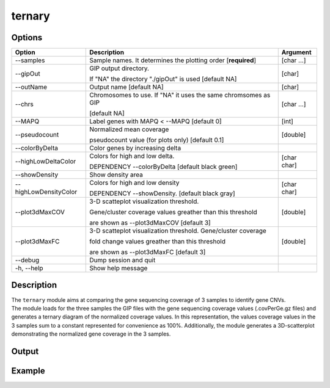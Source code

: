 #######
ternary
#######


Options
-------

+-----------------------+--------------------------------------------------------------+----------------+
|Option                 |Description                                                   |Argument        |
+=======================+==============================================================+================+
|\-\-samples            |Sample names. It determines the plotting order [**required**] |[char ...]      |     
+-----------------------+--------------------------------------------------------------+----------------+
|\-\-gipOut             |GIP output directory.                                         |[char]          |
|                       |                                                              |                |
|                       |If "NA" the directory "./gipOut" is used [default NA]         |                |
+-----------------------+--------------------------------------------------------------+----------------+
|\-\-outName            |Output name [default NA]                                      |[char]          |
+-----------------------+--------------------------------------------------------------+----------------+
|\-\-chrs               |Chromosomes to use. If "NA" it uses the same chromsomes as GIP|[char ...]      |
|                       |                                                              |                |
|                       |[default NA]                                                  |                |
+-----------------------+--------------------------------------------------------------+----------------+
|\-\-MAPQ               |Label genes with MAPQ < --MAPQ [default 0]                    |[int]           |
+-----------------------+--------------------------------------------------------------+----------------+
|\-\-pseudocount        |Normalized mean coverage                                      |[double]        |
|                       |                                                              |                |
|                       |pseudocount value (for plots only)  [default 0.1]             |                |
+-----------------------+--------------------------------------------------------------+----------------+
|\-\-colorByDelta       | Color genes by increasing delta                              |                |
+-----------------------+--------------------------------------------------------------+----------------+
|\-\-highLowDeltaColor  | Colors for high and low delta.                               |[char char]     |
|                       |                                                              |                |
|                       | DEPENDENCY \-\-colorByDelta  [default black green]           |                |
+-----------------------+--------------------------------------------------------------+----------------+
|\-\-showDensity        | Show density area                                            |                |
+-----------------------+--------------------------------------------------------------+----------------+
|\-\-highLowDensityColor| Colors for high and low density                              |[char char]     |
|                       |                                                              |                |
|                       | DEPENDENCY \-\-showDensity. [default black gray]             |                |
+-----------------------+--------------------------------------------------------------+----------------+
|\-\-plot3dMaxCOV       | 3-D scatteplot visualization threshold.                      |[double]        |
|                       |                                                              |                |
|                       | Gene/cluster coverage values greather than this threshold    |                |
|                       |                                                              |                |
|                       | are shown as \-\-plot3dMaxCOV  [default 3]                   |                |
+-----------------------+--------------------------------------------------------------+----------------+
|\-\-plot3dMaxFC        | 3-D scatteplot visualization threshold. Gene/cluster coverage|[double]        |
|                       |                                                              |                |
|                       | fold change values greather than this threshold              |                |
|                       |                                                              |                |
|                       | are shown as \-\-plot3dMaxFC [default 3]                     |                |
+-----------------------+--------------------------------------------------------------+----------------+  
|\-\-debug              |Dump session and quit                                         |                |
+-----------------------+--------------------------------------------------------------+----------------+
|\-h, \-\-help          |Show help message                                             |                |
+-----------------------+--------------------------------------------------------------+----------------+



Description
-----------
| The ``ternary`` module aims at comparing the gene sequencing coverage of 3 samples to identify gene CNVs.
| The module loads for the three samples the GIP files with the gene sequencing coverage values (.covPerGe.gz files) and generates a ternary diagram of the normalized coverage values. In this representation, the values coverage values in the 3 samples sum to a constant represented for convenience as 100%. Additionally, the module generates a 3D-scatterplot demonstrating the normalized gene coverage in the 3 samples.

Output
------





Example
-------
